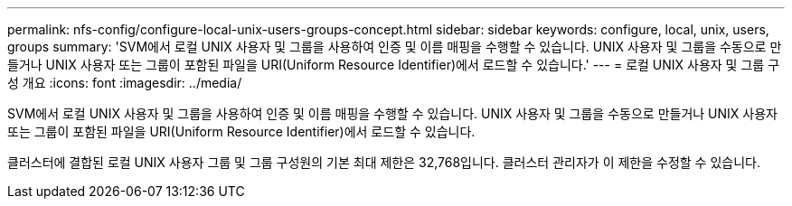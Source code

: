 ---
permalink: nfs-config/configure-local-unix-users-groups-concept.html 
sidebar: sidebar 
keywords: configure, local, unix, users, groups 
summary: 'SVM에서 로컬 UNIX 사용자 및 그룹을 사용하여 인증 및 이름 매핑을 수행할 수 있습니다. UNIX 사용자 및 그룹을 수동으로 만들거나 UNIX 사용자 또는 그룹이 포함된 파일을 URI(Uniform Resource Identifier)에서 로드할 수 있습니다.' 
---
= 로컬 UNIX 사용자 및 그룹 구성 개요
:icons: font
:imagesdir: ../media/


[role="lead"]
SVM에서 로컬 UNIX 사용자 및 그룹을 사용하여 인증 및 이름 매핑을 수행할 수 있습니다. UNIX 사용자 및 그룹을 수동으로 만들거나 UNIX 사용자 또는 그룹이 포함된 파일을 URI(Uniform Resource Identifier)에서 로드할 수 있습니다.

클러스터에 결합된 로컬 UNIX 사용자 그룹 및 그룹 구성원의 기본 최대 제한은 32,768입니다. 클러스터 관리자가 이 제한을 수정할 수 있습니다.
